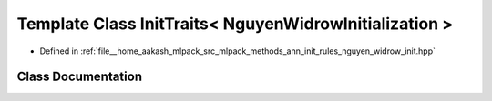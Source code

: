 .. _exhale_class_classmlpack_1_1ann_1_1InitTraits_3_01NguyenWidrowInitialization_01_4:

Template Class InitTraits< NguyenWidrowInitialization >
=======================================================

- Defined in :ref:`file__home_aakash_mlpack_src_mlpack_methods_ann_init_rules_nguyen_widrow_init.hpp`


Class Documentation
-------------------


.. doxygenclass:: mlpack::ann::InitTraits< NguyenWidrowInitialization >
   :members:
   :protected-members:
   :undoc-members: